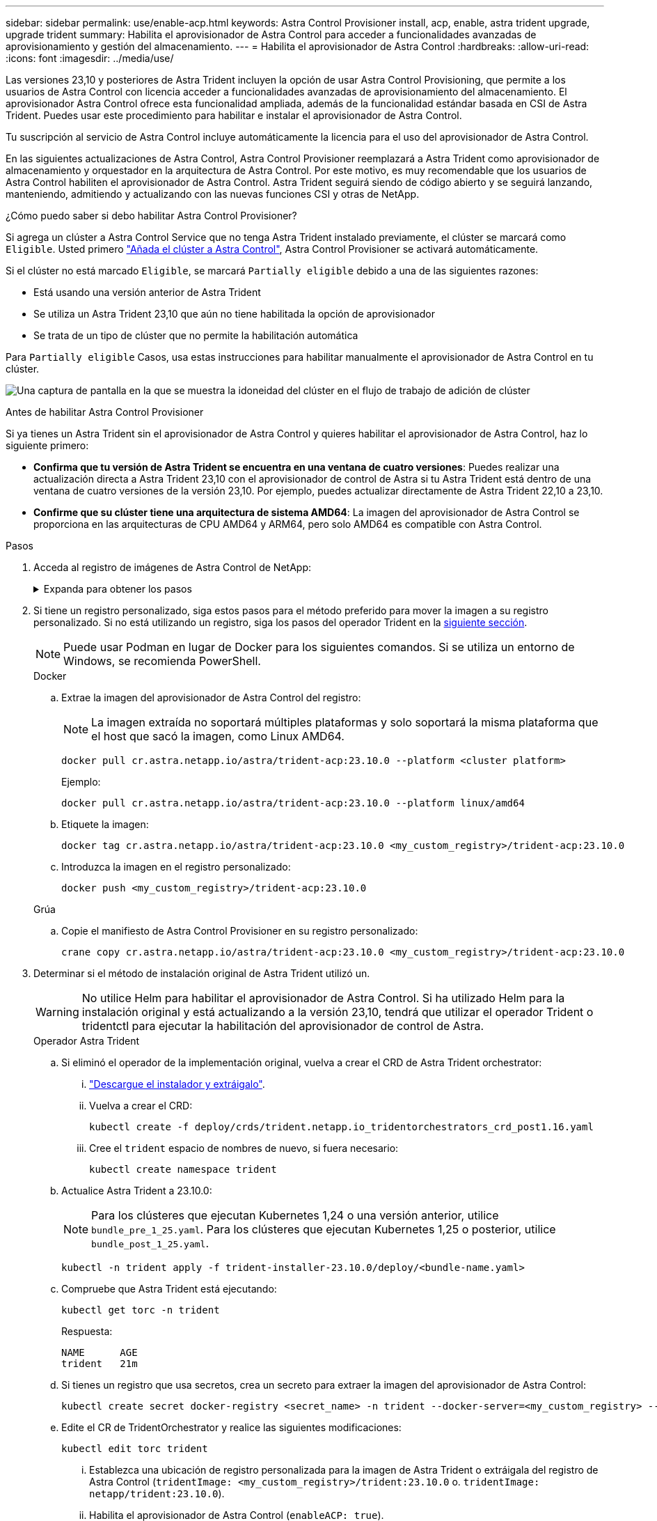 ---
sidebar: sidebar 
permalink: use/enable-acp.html 
keywords: Astra Control Provisioner install, acp, enable, astra trident upgrade, upgrade trident 
summary: Habilita el aprovisionador de Astra Control para acceder a funcionalidades avanzadas de aprovisionamiento y gestión del almacenamiento. 
---
= Habilita el aprovisionador de Astra Control
:hardbreaks:
:allow-uri-read: 
:icons: font
:imagesdir: ../media/use/


[role="lead"]
Las versiones 23,10 y posteriores de Astra Trident incluyen la opción de usar Astra Control Provisioning, que permite a los usuarios de Astra Control con licencia acceder a funcionalidades avanzadas de aprovisionamiento del almacenamiento. El aprovisionador Astra Control ofrece esta funcionalidad ampliada, además de la funcionalidad estándar basada en CSI de Astra Trident. Puedes usar este procedimiento para habilitar e instalar el aprovisionador de Astra Control.

Tu suscripción al servicio de Astra Control incluye automáticamente la licencia para el uso del aprovisionador de Astra Control.

En las siguientes actualizaciones de Astra Control, Astra Control Provisioner reemplazará a Astra Trident como aprovisionador de almacenamiento y orquestador en la arquitectura de Astra Control. Por este motivo, es muy recomendable que los usuarios de Astra Control habiliten el aprovisionador de Astra Control. Astra Trident seguirá siendo de código abierto y se seguirá lanzando, manteniendo, admitiendo y actualizando con las nuevas funciones CSI y otras de NetApp.

.¿Cómo puedo saber si debo habilitar Astra Control Provisioner?
Si agrega un clúster a Astra Control Service que no tenga Astra Trident instalado previamente, el clúster se marcará como `Eligible`. Usted primero link:../get-started/add-first-cluster.html["Añada el clúster a Astra Control"], Astra Control Provisioner se activará automáticamente.

Si el clúster no está marcado `Eligible`, se marcará `Partially eligible` debido a una de las siguientes razones:

* Está usando una versión anterior de Astra Trident
* Se utiliza un Astra Trident 23,10 que aún no tiene habilitada la opción de aprovisionador
* Se trata de un tipo de clúster que no permite la habilitación automática


Para `Partially eligible` Casos, usa estas instrucciones para habilitar manualmente el aprovisionador de Astra Control en tu clúster.

image:ac-acp-eligibility.png["Una captura de pantalla en la que se muestra la idoneidad del clúster en el flujo de trabajo de adición de clúster"]

.Antes de habilitar Astra Control Provisioner
Si ya tienes un Astra Trident sin el aprovisionador de Astra Control y quieres habilitar el aprovisionador de Astra Control, haz lo siguiente primero:

* *Confirma que tu versión de Astra Trident se encuentra en una ventana de cuatro versiones*: Puedes realizar una actualización directa a Astra Trident 23,10 con el aprovisionador de control de Astra si tu Astra Trident está dentro de una ventana de cuatro versiones de la versión 23,10. Por ejemplo, puedes actualizar directamente de Astra Trident 22,10 a 23,10.
* *Confirme que su clúster tiene una arquitectura de sistema AMD64*: La imagen del aprovisionador de Astra Control se proporciona en las arquitecturas de CPU AMD64 y ARM64, pero solo AMD64 es compatible con Astra Control.


.Pasos
. Acceda al registro de imágenes de Astra Control de NetApp:
+
.Expanda para obtener los pasos
[%collapsible]
====
.. Inicia sesión en la interfaz de usuario de Astra Control Service y registra tu ID de cuenta de Astra Control.
+
... Seleccione el icono de figura en la parte superior derecha de la página.
... Seleccione *acceso API*.
... Escriba su ID de cuenta.


.. En la misma página, selecciona *Generar token de API* y copia la cadena de token de API en el portapapeles y guárdalo en tu editor.
.. Inicia sesión en el registro de Astra Control usando el método que prefieras:
+
[source, docker]
----
docker login cr.astra.netapp.io -u <account-id> -p <api-token>
----
+
[source, crane]
----
crane auth login cr.astra.netapp.io -u <account-id> -p <api-token>
----


====
. Si tiene un registro personalizado, siga estos pasos para el método preferido para mover la imagen a su registro personalizado. Si no está utilizando un registro, siga los pasos del operador Trident en la <<no-registry,siguiente sección>>.
+

NOTE: Puede usar Podman en lugar de Docker para los siguientes comandos. Si se utiliza un entorno de Windows, se recomienda PowerShell.

+
[role="tabbed-block"]
====
.Docker
--
.. Extrae la imagen del aprovisionador de Astra Control del registro:
+

NOTE: La imagen extraída no soportará múltiples plataformas y solo soportará la misma plataforma que el host que sacó la imagen, como Linux AMD64.

+
[source, console]
----
docker pull cr.astra.netapp.io/astra/trident-acp:23.10.0 --platform <cluster platform>
----
+
Ejemplo:

+
[listing]
----
docker pull cr.astra.netapp.io/astra/trident-acp:23.10.0 --platform linux/amd64
----
.. Etiquete la imagen:
+
[source, console]
----
docker tag cr.astra.netapp.io/astra/trident-acp:23.10.0 <my_custom_registry>/trident-acp:23.10.0
----
.. Introduzca la imagen en el registro personalizado:
+
[source, console]
----
docker push <my_custom_registry>/trident-acp:23.10.0
----


--
.Grúa
--
.. Copie el manifiesto de Astra Control Provisioner en su registro personalizado:
+
[source, crane]
----
crane copy cr.astra.netapp.io/astra/trident-acp:23.10.0 <my_custom_registry>/trident-acp:23.10.0
----


--
====
. Determinar si el método de instalación original de Astra Trident utilizó un.
+

WARNING: No utilice Helm para habilitar el aprovisionador de Astra Control. Si ha utilizado Helm para la instalación original y está actualizando a la versión 23,10, tendrá que utilizar el operador Trident o tridentctl para ejecutar la habilitación del aprovisionador de control de Astra.

+
[role="tabbed-block"]
====
.Operador Astra Trident
--
.. [[NO-REGISTRO]]Si eliminó el operador de la implementación original, vuelva a crear el CRD de Astra Trident orchestrator:
+
... https://docs.netapp.com/us-en/trident/trident-get-started/kubernetes-deploy-operator.html#step-1-download-the-trident-installer-package["Descargue el instalador y extráigalo"^].
... Vuelva a crear el CRD:
+
[source, console]
----
kubectl create -f deploy/crds/trident.netapp.io_tridentorchestrators_crd_post1.16.yaml
----
... Cree el `trident` espacio de nombres de nuevo, si fuera necesario:
+
[source, console]
----
kubectl create namespace trident
----


.. Actualice Astra Trident a 23.10.0:
+

NOTE: Para los clústeres que ejecutan Kubernetes 1,24 o una versión anterior, utilice `bundle_pre_1_25.yaml`. Para los clústeres que ejecutan Kubernetes 1,25 o posterior, utilice `bundle_post_1_25.yaml`.

+
[source, console]
----
kubectl -n trident apply -f trident-installer-23.10.0/deploy/<bundle-name.yaml>
----
.. Compruebe que Astra Trident está ejecutando:
+
[source, console]
----
kubectl get torc -n trident
----
+
Respuesta:

+
[listing]
----
NAME      AGE
trident   21m
----
.. [[Pull-secrets]]Si tienes un registro que usa secretos, crea un secreto para extraer la imagen del aprovisionador de Astra Control:
+
[source, console]
----
kubectl create secret docker-registry <secret_name> -n trident --docker-server=<my_custom_registry> --docker-username=<username> --docker-password=<token>
----
.. Edite el CR de TridentOrchestrator y realice las siguientes modificaciones:
+
[source, console]
----
kubectl edit torc trident
----
+
... Establezca una ubicación de registro personalizada para la imagen de Astra Trident o extráigala del registro de Astra Control (`tridentImage: <my_custom_registry>/trident:23.10.0` o. `tridentImage: netapp/trident:23.10.0`).
... Habilita el aprovisionador de Astra Control (`enableACP: true`).
... Establezca la ubicación de registro personalizada para la imagen del aprovisionador de Astra Control o sáquela del registro de Astra Control (`acpImage: <my_custom_registry>/trident-acp:23.10.0` o. `acpImage: cr.astra.netapp.io/astra/trident-acp:23.10.0`).
... Si estableció <<pull-secrets,la imagen descubre los secretos>> anteriormente en este procedimiento, puede establecerlos aquí (`imagePullSecrets: - <secret_name>`). Utilice el mismo nombre secreto que estableció en los pasos anteriores.


+
[listing, subs="+quotes"]
----
apiVersion: trident.netapp.io/v1
kind: TridentOrchestrator
metadata:
  name: trident
spec:
  debug: true
  namespace: trident
  *tridentImage: <registry>/trident:23.10.0*
  *enableACP: true*
  *acpImage: <registry>/trident-acp:23.10.0*
  *imagePullSecrets:
  - <secret_name>*
----
.. Guarde y salga del archivo. El proceso de despliegue comenzará automáticamente.
.. Compruebe que se han creado el operador, el despliegue y los replicasets.
+
[source, console]
----
kubectl get all -n trident
----
+

IMPORTANT: Solo debe haber *una instancia* del operador en un clúster de Kubernetes. No cree varias implementaciones del operador Trident.

.. Compruebe el `trident-acp` container se está ejecutando y eso `acpVersion` es `23.10.0` con el estado de `Installed`:
+
[source, console]
----
kubectl get torc -o yaml
----
+
Respuesta:

+
[listing]
----
status:
  acpVersion: 23.10.0
  currentInstallationParams:
    ...
    acpImage: <registry>/trident-acp:v23.10.0
    enableACP: "true"
    ...
  ...
  status: Installed
----


--
.tridentctl
--
.. https://docs.netapp.com/us-en/trident/trident-managing-k8s/upgrade-tridentctl.html["Desinstale Astra Trident"^].
.. Vuelva a instalar Astra Trident con el aprovisionador de control de Astra habilitado (`--enable-acp=true`):
+
[source, console]
----
./tridentctl -n trident install --enable-acp=true --acp-image=mycustomregistry/trident-acp:v23.10
----
.. Confirme que se ha habilitado el aprovisionador de Astra Control:
+
[source, console]
----
./tridentctl -n trident version
----
+
Respuesta:

+
[listing]
----
+----------------+----------------+-------------+ | SERVER VERSION | CLIENT VERSION | ACP VERSION | +----------------+----------------+-------------+ | 23.10.0 | 23.10.0 | 23.10.0. | +----------------+----------------+-------------+
----


--
====


.Resultado
Después de instalar el aprovisionador de Astra Control, el clúster que aloja el aprovisionador en la interfaz de usuario de Astra Control mostrará una `ACP version` en lugar de `Trident version` campo y núm. de versión instalada actual.

image:ac-acp-version.png["Una captura de pantalla que muestra la ubicación de la versión de ACP en la interfaz de usuario de"]

.Si quiere más información
* https://docs.netapp.com/us-en/trident/trident-managing-k8s/upgrade-operator-overview.html["Documentación sobre actualizaciones de Astra Trident"^]

